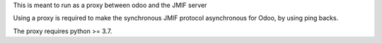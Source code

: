 This is meant to run as a proxy between odoo and the JMIF server

Using a proxy is required to make the synchronous JMIF protocol asynchronous for Odoo, by using ping backs. 

The proxy requires python >= 3.7. 
